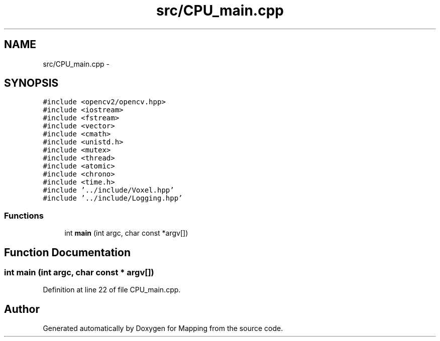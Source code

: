 .TH "src/CPU_main.cpp" 3 "Thu Aug 8 2019" "Mapping" \" -*- nroff -*-
.ad l
.nh
.SH NAME
src/CPU_main.cpp \- 
.SH SYNOPSIS
.br
.PP
\fC#include <opencv2/opencv\&.hpp>\fP
.br
\fC#include <iostream>\fP
.br
\fC#include <fstream>\fP
.br
\fC#include <vector>\fP
.br
\fC#include <cmath>\fP
.br
\fC#include <unistd\&.h>\fP
.br
\fC#include <mutex>\fP
.br
\fC#include <thread>\fP
.br
\fC#include <atomic>\fP
.br
\fC#include <chrono>\fP
.br
\fC#include <time\&.h>\fP
.br
\fC#include '\&.\&./include/Voxel\&.hpp'\fP
.br
\fC#include '\&.\&./include/Logging\&.hpp'\fP
.br

.SS "Functions"

.in +1c
.ti -1c
.RI "int \fBmain\fP (int argc, char const *argv[])"
.br
.in -1c
.SH "Function Documentation"
.PP 
.SS "int main (int argc, char const * argv[])"

.PP
Definition at line 22 of file CPU_main\&.cpp\&.
.SH "Author"
.PP 
Generated automatically by Doxygen for Mapping from the source code\&.
